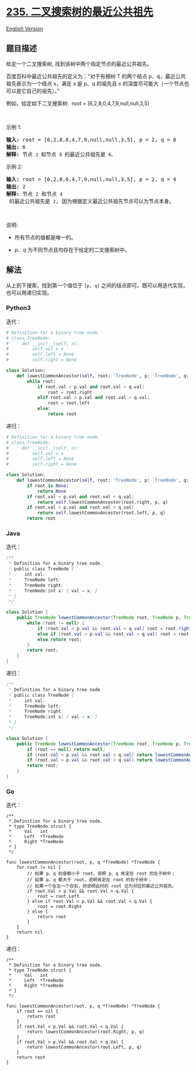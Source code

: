 * [[https://leetcode-cn.com/problems/lowest-common-ancestor-of-a-binary-search-tree][235.
二叉搜索树的最近公共祖先]]
  :PROPERTIES:
  :CUSTOM_ID: 二叉搜索树的最近公共祖先
  :END:
[[./solution/0200-0299/0235.Lowest Common Ancestor of a Binary Search Tree/README_EN.org][English
Version]]

** 题目描述
   :PROPERTIES:
   :CUSTOM_ID: 题目描述
   :END:

#+begin_html
  <!-- 这里写题目描述 -->
#+end_html

#+begin_html
  <p>
#+end_html

给定一个二叉搜索树, 找到该树中两个指定节点的最近公共祖先。

#+begin_html
  </p>
#+end_html

#+begin_html
  <p>
#+end_html

百度百科中最近公共祖先的定义为：“对于有根树 T 的两个结点
p、q，最近公共祖先表示为一个结点 x，满足 x 是 p、q 的祖先且 x
的深度尽可能大（一个节点也可以是它自己的祖先）。”

#+begin_html
  </p>
#+end_html

#+begin_html
  <p>
#+end_html

例如，给定如下二叉搜索树:  root = [6,2,8,0,4,7,9,null,null,3,5]

#+begin_html
  </p>
#+end_html

#+begin_html
  <p>
#+end_html

#+begin_html
  </p>
#+end_html

#+begin_html
  <p>
#+end_html

 

#+begin_html
  </p>
#+end_html

#+begin_html
  <p>
#+end_html

示例 1:

#+begin_html
  </p>
#+end_html

#+begin_html
  <pre><strong>输入:</strong> root = [6,2,8,0,4,7,9,null,null,3,5], p = 2, q = 8
  <strong>输出:</strong> 6 
  <strong>解释: </strong>节点 <code>2 </code>和节点 <code>8 </code>的最近公共祖先是 <code>6。</code>
  </pre>
#+end_html

#+begin_html
  <p>
#+end_html

示例 2:

#+begin_html
  </p>
#+end_html

#+begin_html
  <pre><strong>输入:</strong> root = [6,2,8,0,4,7,9,null,null,3,5], p = 2, q = 4
  <strong>输出:</strong> 2
  <strong>解释: </strong>节点 <code>2</code> 和节点 <code>4</code> 的最近公共祖先是 <code>2</code>, 因为根据定义最近公共祖先节点可以为节点本身。</pre>
#+end_html

#+begin_html
  <p>
#+end_html

 

#+begin_html
  </p>
#+end_html

#+begin_html
  <p>
#+end_html

说明:

#+begin_html
  </p>
#+end_html

#+begin_html
  <ul>
#+end_html

#+begin_html
  <li>
#+end_html

所有节点的值都是唯一的。

#+begin_html
  </li>
#+end_html

#+begin_html
  <li>
#+end_html

p、q 为不同节点且均存在于给定的二叉搜索树中。

#+begin_html
  </li>
#+end_html

#+begin_html
  </ul>
#+end_html

** 解法
   :PROPERTIES:
   :CUSTOM_ID: 解法
   :END:

#+begin_html
  <!-- 这里可写通用的实现逻辑 -->
#+end_html

从上到下搜索，找到第一个值位于 =[p, q]=
之间的结点即可。既可以用迭代实现，也可以用递归实现。

#+begin_html
  <!-- tabs:start -->
#+end_html

*** *Python3*
    :PROPERTIES:
    :CUSTOM_ID: python3
    :END:

#+begin_html
  <!-- 这里可写当前语言的特殊实现逻辑 -->
#+end_html

迭代：

#+begin_src python
  # Definition for a binary tree node.
  # class TreeNode:
  #     def __init__(self, x):
  #         self.val = x
  #         self.left = None
  #         self.right = None

  class Solution:
      def lowestCommonAncestor(self, root: 'TreeNode', p: 'TreeNode', q: 'TreeNode') -> 'TreeNode':
          while root:
              if root.val < p.val and root.val < q.val:
                  root = root.right
              elif root.val > p.val and root.val > q.val:
                  root = root.left
              else:
                  return root
#+end_src

递归：

#+begin_src python
  # Definition for a binary tree node.
  # class TreeNode:
  #     def __init__(self, x):
  #         self.val = x
  #         self.left = None
  #         self.right = None

  class Solution:
      def lowestCommonAncestor(self, root: 'TreeNode', p: 'TreeNode', q: 'TreeNode') -> 'TreeNode':
          if root is None:
              return None
          if root.val < p.val and root.val < q.val:
              return self.lowestCommonAncestor(root.right, p, q)
          if root.val > p.val and root.val > q.val:
              return self.lowestCommonAncestor(root.left, p, q)
          return root
#+end_src

*** *Java*
    :PROPERTIES:
    :CUSTOM_ID: java
    :END:

#+begin_html
  <!-- 这里可写当前语言的特殊实现逻辑 -->
#+end_html

迭代：

#+begin_src java
  /**
   * Definition for a binary tree node.
   * public class TreeNode {
   *     int val;
   *     TreeNode left;
   *     TreeNode right;
   *     TreeNode(int x) { val = x; }
   * }
   */

  class Solution {
      public TreeNode lowestCommonAncestor(TreeNode root, TreeNode p, TreeNode q) {
          while (root != null) {
              if (root.val < p.val && root.val < q.val) root = root.right;
              else if (root.val > p.val && root.val > q.val) root = root.left;
              else return root;
          }
          return root;
      }
  }
#+end_src

递归：

#+begin_src java
  /**
   * Definition for a binary tree node.
   * public class TreeNode {
   *     int val;
   *     TreeNode left;
   *     TreeNode right;
   *     TreeNode(int x) { val = x; }
   * }
   */

  class Solution {
      public TreeNode lowestCommonAncestor(TreeNode root, TreeNode p, TreeNode q) {
          if (root == null) return null;
          if (root.val < p.val && root.val < q.val) return lowestCommonAncestor(root.right, p, q);
          if (root.val > p.val && root.val > q.val) return lowestCommonAncestor(root.left, p, q);
          return root;
      }
  }
#+end_src

*** *Go*
    :PROPERTIES:
    :CUSTOM_ID: go
    :END:
迭代：

#+begin_example
  /**
   * Definition for a binary tree node.
   * type TreeNode struct {
   *     Val   int
   *     Left  *TreeNode
   *     Right *TreeNode
   * }
   */

  func lowestCommonAncestor(root, p, q *TreeNode) *TreeNode {
      for root != nil {
          // 如果 p、q 的值都小于 root，说明 p、q 肯定在 root 的左子树中；
          // 如果 p、q 都大于 root，说明肯定在 root 的右子树中；
          // 如果一个在左一个在右，则说明此时的 root 记为对应的最近公共祖先。
          if root.Val > p.Val && root.Val > q.Val {
              root = root.Left
          } else if root.Val < p.Val && root.Val < q.Val {
              root = root.Right
          } else {
              return root
          }
      }
      return nil
  }
#+end_example

递归：

#+begin_example
  /**
   * Definition for a binary tree node.
   * type TreeNode struct {
   *     Val   int
   *     Left  *TreeNode
   *     Right *TreeNode
   * }
   */

  func lowestCommonAncestor(root, p, q *TreeNode) *TreeNode {
      if root == nil {
          return root
      }
      if root.Val < p.Val && root.Val < q.Val {
          return lowestCommonAncestor(root.Right, p, q)
      }
      if root.Val > p.Val && root.Val > q.Val {
          return lowestCommonAncestor(root.Left, p, q)
      }
      return root
  }
#+end_example

#+begin_html
  <!-- tabs:end -->
#+end_html
